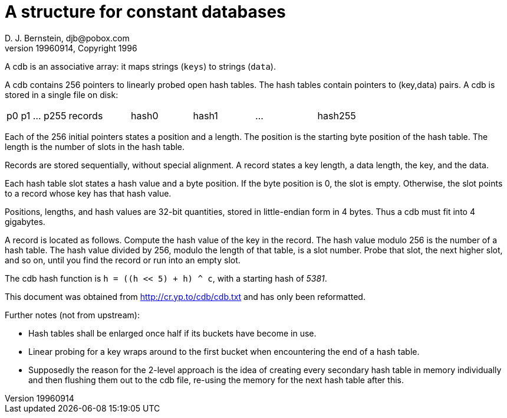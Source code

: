 A structure for constant databases
==================================
D. J. Bernstein, djb@pobox.com
v19960914, Copyright 1996

A cdb is an associative array: it maps strings (`keys`) to strings (`data`).

A cdb contains 256 pointers to linearly probed open hash tables. The hash tables contain pointers to (key,data) pairs. A cdb is stored in a single file on disk:

|====
| p0 p1 ... p255 | records | hash0 | hash1 | ... | hash255
|====

Each of the 256 initial pointers states a position and a length. The position is the starting byte position of the hash table. The length is the number of slots in the hash table.

Records are stored sequentially, without special alignment. A record states a key length, a data length, the key, and the data.

Each hash table slot states a hash value and a byte position. If the byte position is 0, the slot is empty. Otherwise, the slot points to a record whose key has that hash value.

Positions, lengths, and hash values are 32-bit quantities, stored in little-endian form in 4 bytes. Thus a cdb must fit into 4 gigabytes.

A record is located as follows. Compute the hash value of the key in the record. The hash value modulo 256 is the number of a hash table. The hash value divided by 256, modulo the length of that table, is a slot number. Probe that slot, the next higher slot, and so on, until you find the record or run into an empty slot.

The cdb hash function is `h = ((h << 5) + h) ^ c`, with a starting hash of '5381'.

This document was obtained from http://cr.yp.to/cdb/cdb.txt and has only been reformatted.

Further notes (not from upstream):

* Hash tables shall be enlarged once half if its buckets have become in use.

* Linear probing for a key wraps around to the first bucket when encountering the end of a hash table.

* Supposedly the reason for the 2-level approach is the idea of creating every secondary hash table in memory individually and then flushing them out to the cdb file, re-using the memory for the next hash table after this.

